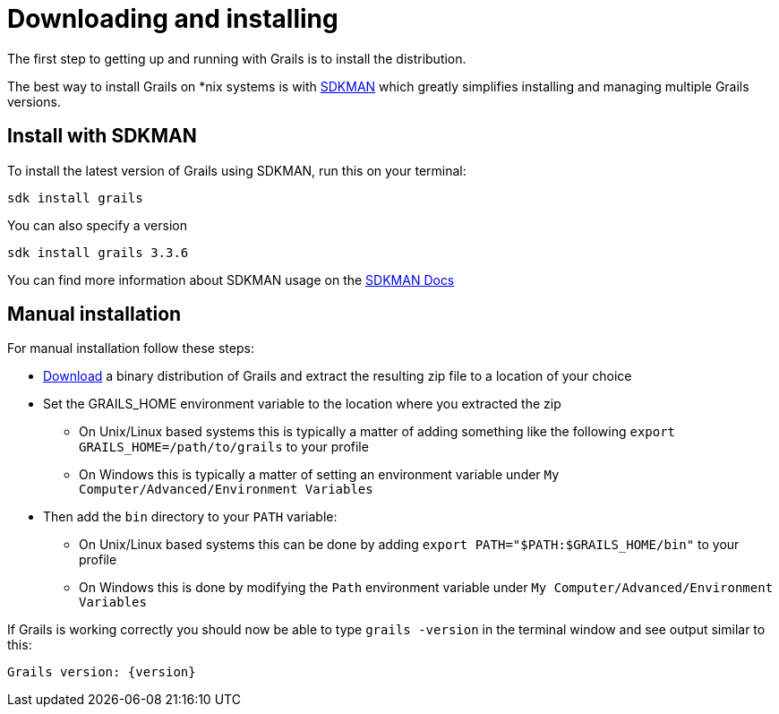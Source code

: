 = Downloading and installing

The first step to getting up and running with Grails is to install the distribution.

The best way to install Grails on *nix systems is with http://sdkman.io[SDKMAN] which greatly simplifies installing and managing multiple Grails versions.

== Install with SDKMAN

To install the latest version of Grails using SDKMAN, run this on your terminal:

[source,shell]
sdk install grails

You can also specify a version

[source,shell]
sdk install grails 3.3.6

You can find more information about SDKMAN usage on the http://sdkman.io/usage.html[SDKMAN Docs]

== Manual installation

For manual installation follow these steps:

* https://github.com/grails/grails-core/releases[Download] a binary distribution of Grails and extract the resulting zip file to a location of your choice
* Set the GRAILS_HOME environment variable to the location where you extracted the zip
** On Unix/Linux based systems this is typically a matter of adding something like the following `export GRAILS_HOME=/path/to/grails` to your profile
** On Windows this is typically a matter of setting an environment variable under `My Computer/Advanced/Environment Variables`
* Then add the `bin` directory to your `PATH` variable:
** On Unix/Linux based systems this can be done by adding `export PATH="$PATH:$GRAILS_HOME/bin"` to your profile
** On Windows this is done by modifying the `Path` environment variable under `My Computer/Advanced/Environment Variables`

If Grails is working correctly you should now be able to type `grails -version` in the terminal window and see output similar to this:

[source,groovy,subs="attributes"]
----
Grails version: {version}
----
